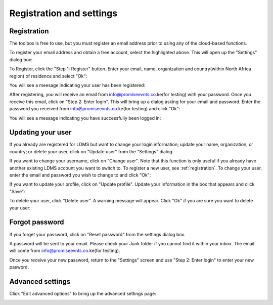 Registration and settings
=========================

.. raw:: html

    <div style="border: 1px solid; margin-bottom: 2em; box-shadow: 2px 3px #888888; overflow: hidden; max-width: 100%; height: auto;">
        <video style="width: 100%; height: 100%;" controls>
            <source src="https://res.cloudinary.com/acemobile/video/upload/v1613919214/MISLAND/registration.mp4" type="video/mp4">
            Your browser does not support the video tag.
        </video>
    </div>

.. image:: ../_static/common/plugin_toolbar_settings.png
   :align: center

.. _registration:

Registration
------------

The toolbox is free to use, but you must register an email address prior to 
using any of the cloud-based functions.

To register your email address and obtain a free account, select the highlighted
above. This will open up the "Settings" dialog box:

.. image:: ../_static/documentation/settings/settings.png
   :align: center

To Register, click the "Step 1: Register" button. Enter your email, name, 
organization and country(within North Africa region) of residence and select "Ok":

.. image:: ../_static/documentation/settings/registration.png
   :align: center

You will see a meesage indicating your user has been registered:

.. image:: ../_static/documentation/settings/registration_success.png
   :align: center

After registering, you will receive an email from info@promiseevnts.co.ke(for testing) with your 
password. Once you receive this email, click on "Step 2: Enter login". This 
will bring up a dialog asking for your email and password. Enter the password 
you received from info@promiseevnts.co.ke(for testing) and click "Ok":

.. image:: ../_static/documentation/settings/login.png
   :align: center

You will see a message indicating you have successfully been logged in:

.. image:: ../_static/documentation/settings/login_success.png
   :align: center

Updating your user
------------------

If you already are registered for LDMS but want to change your login 
information; update your name, organization, or country; or delete your user, 
click on "Update user" from the "Settings" dialog.

.. image:: ../_static/documentation/settings/settings_update.png
   :align: center

If you want to change your username, click on "Change user". Note that this 
function is only useful if you already have another existing LDMS 
account you want to switch to. To register a new user, see :ref:`registration`.
To change your user, enter the email and password you wish to change to and 
click "Ok":

.. image:: ../_static/documentation/settings/login.png
   :align: center

If you want to update your profile, click on "Update profile". Update your 
information in the box that appears and click "Save":

To delete your user, click "Delete user". A warning message will appear. Click
"Ok" if you are sure you want to delete your user:

Forgot password
---------------

If you forget your password, click on "Reset password" from the settings dialog 
box.

A password will be sent to your email. Please check your Junk folder if you 
cannot find it within your inbox. The email will come from info@promiseevnts.co.ke(for testing).

Once you receive your new password, return to the "Settings" screen and use 
"Step 2: Enter login" to enter your new pasword.

.. image:: ../_static/documentation/settings/forgot_password.png
   :align: center

Advanced settings
-----------------

Click "Edit advanced options" to bring up the advanced settings page:


.. image:: ../_static/documentation/settings/advanced.png
   :align: center